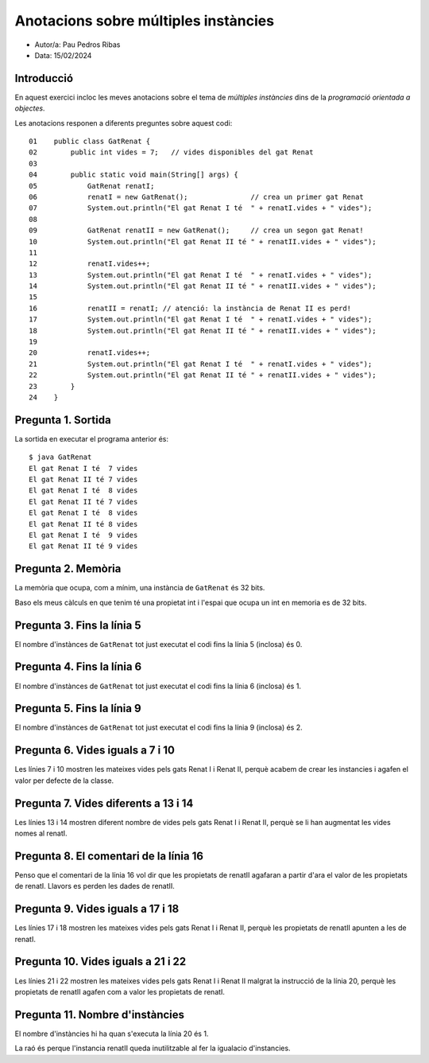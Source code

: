 #####################################
Anotacions sobre múltiples instàncies
#####################################

* Autor/a: Pau Pedros Ribas

* Data: 15/02/2024

Introducció
===========

En aquest exercici incloc les meves anotacions sobre el tema de *múltiples
instàncies* dins de la *programació orientada a objectes*.

Les anotacions responen a diferents preguntes sobre aquest codi:

::

    01    public class GatRenat {
    02        public int vides = 7;   // vides disponibles del gat Renat
    03
    04        public static void main(String[] args) {
    05            GatRenat renatI;
    06            renatI = new GatRenat();               // crea un primer gat Renat
    07            System.out.println("El gat Renat I té  " + renatI.vides + " vides");
    08
    09            GatRenat renatII = new GatRenat();     // crea un segon gat Renat!
    10            System.out.println("El gat Renat II té " + renatII.vides + " vides");
    11
    12            renatI.vides++;
    13            System.out.println("El gat Renat I té  " + renatI.vides + " vides");
    14            System.out.println("El gat Renat II té " + renatII.vides + " vides");
    15
    16            renatII = renatI; // atenció: la instància de Renat II es perd!
    17            System.out.println("El gat Renat I té  " + renatI.vides + " vides");
    18            System.out.println("El gat Renat II té " + renatII.vides + " vides");
    19
    20            renatI.vides++;
    21            System.out.println("El gat Renat I té  " + renatI.vides + " vides");
    22            System.out.println("El gat Renat II té " + renatII.vides + " vides");
    23        }
    24    }

Pregunta 1. Sortida
===================

La sortida en executar el programa anterior és:

::

    $ java GatRenat
    El gat Renat I té  7 vides
    El gat Renat II té 7 vides
    El gat Renat I té  8 vides
    El gat Renat II té 7 vides
    El gat Renat I té  8 vides
    El gat Renat II té 8 vides
    El gat Renat I té  9 vides
    El gat Renat II té 9 vides

Pregunta 2. Memòria
===================

La memòria que ocupa, com a mínim, una instància de ``GatRenat`` és 32 bits.

Baso els meus càlculs en que tenim té una propietat int i
l'espai que ocupa un int en memoria es de 32 bits.


Pregunta 3. Fins la línia 5
===========================

El nombre d'instànces de ``GatRenat`` tot just executat el codi fins la línia 5 (inclosa) és 0.

Pregunta 4. Fins la línia 6
===========================

El nombre d'instànces de ``GatRenat`` tot just executat el codi fins la línia 6 (inclosa) és 1.

Pregunta 5. Fins la línia 9
===========================

El nombre d'instànces de ``GatRenat`` tot just executat el codi fins la línia 9 (inclosa) és 2.

Pregunta 6. Vides iguals a 7 i 10
=================================

Les línies 7 i 10 mostren les mateixes vides pels gats Renat I i Renat II,
perquè acabem de crear les instancies i agafen el valor per defecte de la classe.

Pregunta 7. Vides diferents a 13 i 14
=====================================

Les línies 13 i 14 mostren diferent nombre de vides pels gats Renat I i
Renat II, perquè se li han augmentat les vides nomes al renatI.

Pregunta 8. El comentari de la línia 16
=======================================

Penso que el comentari de la línia 16 vol dir que les propietats de renatII agafaran a partir d'ara
el valor de les propietats de renatI. Llavors es perden les dades de renatII.

Pregunta 9. Vides iguals a 17 i 18
==================================

Les línies 17 i 18 mostren les mateixes vides pels gats Renat I i Renat
II, perquè les propietats de renatII apunten a les de renatI.

Pregunta 10. Vides iguals a 21 i 22
===================================

Les línies 21 i 22 mostren les mateixes vides pels gats Renat I i Renat II
malgrat la instrucció de la línia 20, perquè les propietats de renatII agafen
com a valor les propietats de renatI.

Pregunta 11. Nombre d'instàncies
================================

El nombre d'instàncies hi ha quan s'executa la línia 20 és 1.

La raó és perque l'instancia renatII queda inutilitzable al fer la igualacio d'instancies.

